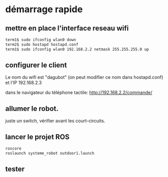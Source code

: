 
* démarrage rapide
** mettre en place l'interface reseau wifi

#+BEGIN_SRC sh
term1$ sudo ifconfig wlan0 down
term2$ sudo hostapd hostapd.conf
term1$ sudo ifconfig wlan0 192.168.2.2 netmask 255.255.255.0 up
#+END_SRC

** configurer le client
Le nom du wifi est "dagubot" (on peut modifier ce nom dans
hostapd.conf) et l'IP 192.168.2.3

dans le navigateur du téléphone tactile: http://192.168.2.2/commande/

** allumer le robot.
juste un switch, vérifier avant les court-circuits.

** lancer le projet ROS
#+BEGIN_SRC sh
roscore
roslaunch systeme_robot outdoor1.launch
#+END_SRC

** tester
